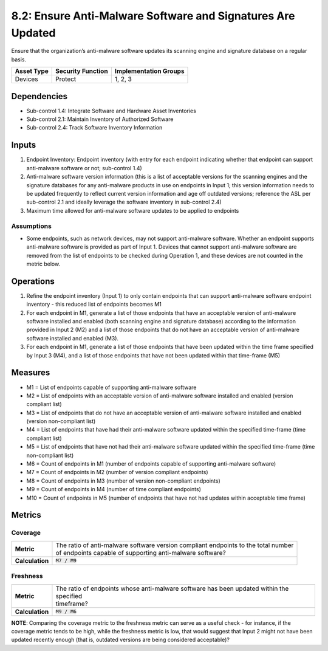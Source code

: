 8.2: Ensure Anti-Malware Software and Signatures Are Updated
============================================================
Ensure that the organization’s anti-malware software updates its scanning engine and signature database on a regular basis.

.. list-table::
	:header-rows: 1

	* - Asset Type
	  - Security Function
	  - Implementation Groups
	* - Devices
	  - Protect
	  - 1, 2, 3

Dependencies
------------
* Sub-control 1.4: Integrate Software and Hardware Asset Inventories
* Sub-control 2.1: Maintain Inventory of Authorized Software
* Sub-control 2.4: Track Software Inventory Information

Inputs
-----------
#. Endpoint Inventory: Endpoint inventory (with entry for each endpoint indicating whether that endpoint can support anti-malware software or not; sub-control 1.4)
#. Anti-malware software version information (this is a list of acceptable versions for the scanning engines and the signature databases for any anti-malware products in use on endpoints in Input 1; this version information needs to be updated frequently to reflect current version information and age off outdated versions; reference the ASL per sub-control 2.1 and ideally leverage the software inventory in sub-control 2.4)
#. Maximum time allowed for anti-malware software updates to be applied to endpoints

Assumptions
^^^^^^^^^^^
* Some endpoints, such as network devices, may not support anti-malware software. Whether an endpoint supports anti-malware software is provided as part of Input 1. Devices that cannot support anti-malware software are removed from the list of endpoints to be checked during Operation 1, and these devices are not counted in the metric below.

Operations
----------
#. Refine the endpoint inventory (Input 1) to only contain endpoints that can support anti-malware software endpoint inventory - this reduced list of endpoints becomes M1
#. For each endpoint in M1, generate a list of those endpoints that have an acceptable version of anti-malware software installed and enabled (both scanning engine and signature database) according to the information provided in Input 2 (M2) and a list of those endpoints that do not have an acceptable version of anti-malware software installed and enabled (M3).
#. For each endpoint in M1, generate a list of those endpoints that have been updated within the time frame specified by Input 3 (M4), and a list of those endpoints that have not been updated within that time-frame (M5)

Measures
--------
* M1 = List of endpoints capable of supporting anti-malware software
* M2 = List of endpoints with an acceptable version of anti-malware software installed and enabled (version compliant list)
* M3 = List of endpoints that do not have an acceptable version of anti-malware software installed and enabled (version non-compliant list)
* M4 = List of endpoints that have had their anti-malware software updated within the specified time-frame (time compliant list)
* M5 = List of endpoints that have not had their anti-malware software updated within the specified time-frame (time non-compliant list)
* M6 = Count of endpoints in M1 (number of endpoints capable of supporting anti-malware software)
* M7 = Count of endpoints in M2 (number of version compliant endpoints)
* M8 = Count of endpoints in M3 (number of version non-compliant endpoints)
* M9 = Count of endpoints in M4 (number of time compliant endpoints)
* M10 = Count of endpoints in M5 (number of endpoints that have not had updates within acceptable time frame)

Metrics
-------

Coverage
^^^^^^^^^^^^^^
.. list-table::

	* - **Metric**
	  - | The ratio of anti-malware software version compliant endpoints to the total number
	    | of endpoints capable of supporting anti-malware software?
	* - **Calculation**
	  - :code:`M7 / M9`

Freshness
^^^^^^^^^^^^^^
.. list-table::

	* - **Metric**
	  - | The ratio of endpoints whose anti-malware software has been updated within the specified
	    | timeframe?
	* - **Calculation**
	  - :code:`M9 / M6`

**NOTE**: Comparing the coverage metric to the freshness metric can serve as a useful check - for instance, if the coverage metric tends to be high, while the freshness metric is low, that would suggest that Input 2 might not have been updated recently enough (that is, outdated versions are being considered acceptable)?

.. history
.. authors
.. license
